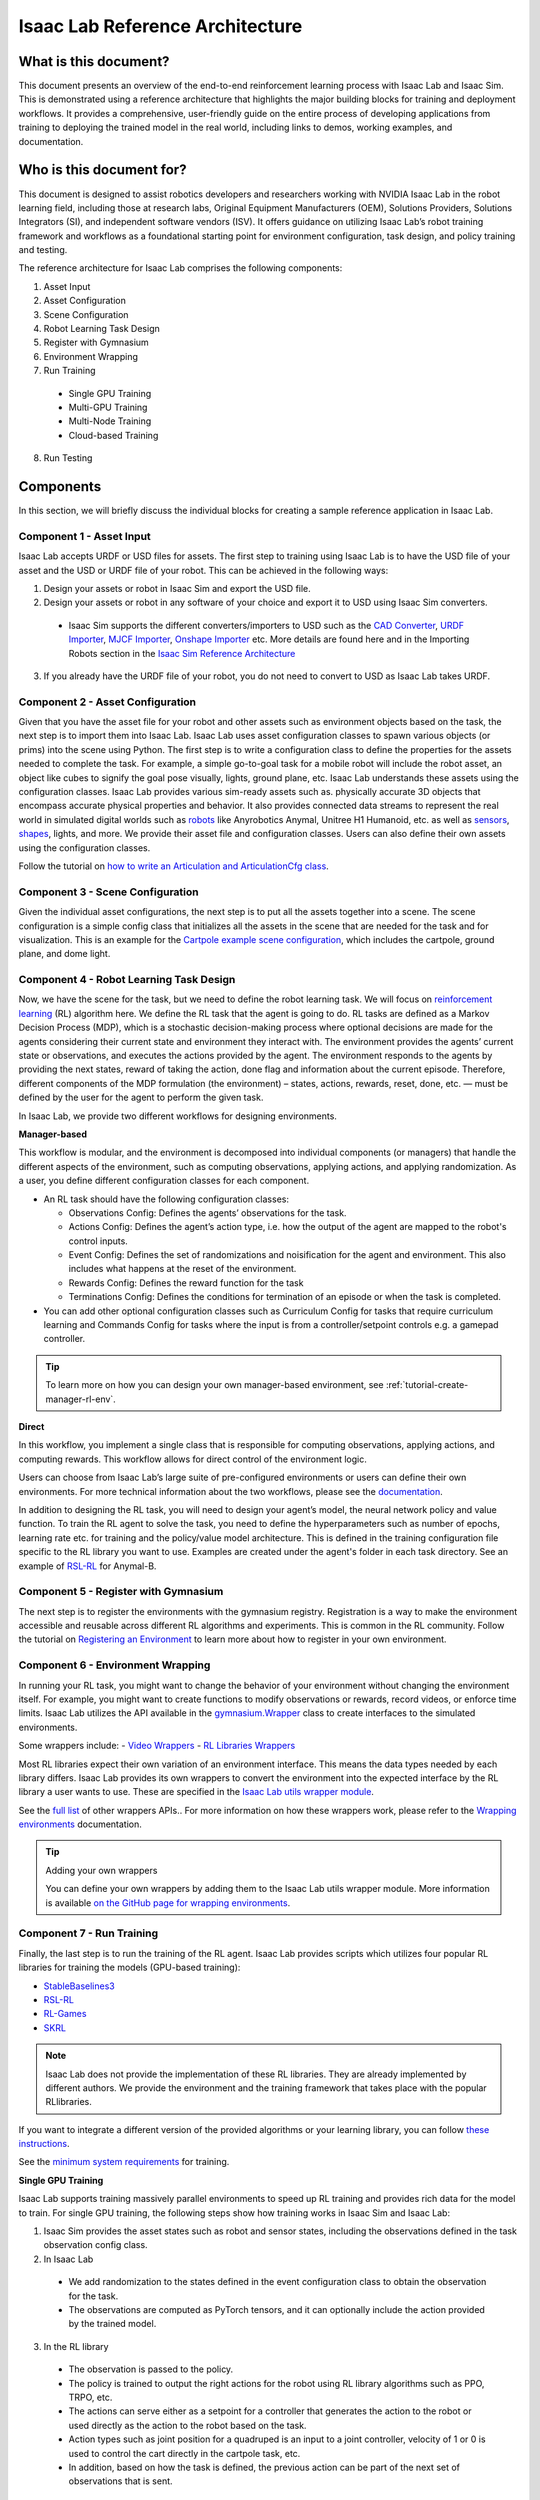 Isaac Lab Reference Architecture
====================================

What is this document?
---------------------------------
This document presents an overview of the end-to-end reinforcement learning process with 
Isaac Lab and Isaac Sim. This is demonstrated using a reference architecture that highlights 
the major building blocks for training and deployment workflows. It provides a comprehensive, 
user-friendly guide on the entire process of developing applications from training to deploying 
the trained model in the real world, including links to demos, working examples, and documentation.

Who is this document for?
---------------------------------

This document is designed to assist robotics developers and researchers working with NVIDIA Isaac Lab 
in the robot learning field, including those at research labs, Original Equipment Manufacturers (OEM), 
Solutions Providers, Solutions Integrators (SI),  and independent software vendors (ISV). It offers 
guidance on utilizing Isaac Lab’s robot training framework and workflows as a foundational starting 
point for environment configuration, task design, and policy training and testing. 



.. image:: ./images/IsaacLabRA.png
      :width: 1000px
      :figwidth: 100%
      :alt: Isaac Lab Reference Architecture


The reference architecture for Isaac Lab comprises the following components:

1. Asset Input
2. Asset Configuration
3. Scene Configuration
4. Robot Learning Task Design 
5. Register with Gymnasium
6. Environment Wrapping
7. Run Training 
  * Single GPU Training
  * Multi-GPU Training
  * Multi-Node Training
  * Cloud-based Training
8. Run Testing


**Components**
-----------------
In this section, we will briefly discuss the individual blocks for creating a 
sample reference application in Isaac Lab. 

**Component 1 - Asset Input**
^^^^^^^^^^^^^^^^^^^^^^^^^^^^^^
Isaac Lab accepts URDF or USD files for assets. The first step to training using Isaac Lab is to 
have the USD file of your asset and the USD or URDF file of your robot. This can be achieved in 
the following ways:


1. Design your assets or robot in Isaac Sim and export the USD file.

2. Design your assets or robot in any software of your choice and export it to USD using Isaac Sim converters. 

  - Isaac Sim supports the different converters/importers to USD such as the `CAD Converter`_, `URDF Importer`_, `MJCF Importer`_, `Onshape Importer`_ etc.  
    More details are found here and in the Importing Robots section in the `Isaac Sim Reference Architecture`_

3. If you already have the URDF file of your robot, you do not need to convert to USD as Isaac Lab takes URDF.


**Component 2 - Asset Configuration**
^^^^^^^^^^^^^^^^^^^^^^^^^^^^^^^^^^^^^^

Given that you have the asset file for your robot and other assets such as environment objects based 
on the task, the next step is to import them into Isaac Lab. Isaac Lab uses asset configuration classes
to spawn various objects (or prims) into the scene using Python. The first step is to write a 
configuration class to define the properties for the assets needed to complete the task. For example, 
a simple go-to-goal task for a mobile robot will include the robot asset, an object like cubes to 
signify the goal pose visually, lights, ground plane, etc. Isaac Lab understands these assets using 
the configuration classes. Isaac Lab provides various sim-ready assets such as. physically accurate 
3D objects that encompass accurate physical properties and behavior. It also provides connected 
data streams to represent the real world in simulated digital worlds 
such as `robots <https://github.com/isaac-sim/IsaacLab/tree/main/source/extensions/omni.isaac.lab_assets/omni/isaac/lab_assets>`__ 
like Anyrobotics Anymal, Unitree H1 Humanoid, etc. as well as 
`sensors <https://github.com/isaac-sim/IsaacLab/tree/main/source/extensions/omni.isaac.lab/omni/isaac/lab/sensors>`__, 
`shapes <https://github.com/isaac-sim/IsaacLab/tree/main/source/extensions/omni.isaac.lab/omni/isaac/lab/sim/spawners/shapes>`__, 
lights, and more. We provide their asset file and configuration classes. 
Users can also define their own assets using the configuration classes. 

Follow the tutorial on `how to write an Articulation and ArticulationCfg class <https://isaac-sim.github.io/IsaacLab/main/source/how-to/write_articulation_cfg.html>`__. 

**Component 3 - Scene Configuration**
^^^^^^^^^^^^^^^^^^^^^^^^^^^^^^^^^^^^^^

Given the individual asset configurations, the next step is to put all the assets together into a 
scene. The scene configuration is a simple config class that initializes all the assets in the 
scene that are needed for the task and for visualization. This is an example for the 
`Cartpole example scene configuration <https://isaac-sim.github.io/IsaacLab/main/source/tutorials/02_scene/create_scene.html#scene-configuration>`__,
which includes the cartpole, ground plane, and dome light. 

**Component 4 - Robot Learning Task Design**
^^^^^^^^^^^^^^^^^^^^^^^^^^^^^^^^^^^^^^^^^^^^^^
Now, we have the scene for the task, but we need to define the robot learning task. We will focus on
`reinforcement learning <https://www.andrew.cmu.edu/course/10-703/textbook/BartoSutton.pdf>`__ (RL) algorithm here. We define the RL task
that the agent is going to do. RL tasks are defined as a Markov Decision Process (MDP), 
which is a stochastic decision-making process where optional decisions are made for the agents 
considering their current state and environment they interact with. The environment provides the 
agents’ current state or observations, and executes the actions provided by the agent. 
The environment responds to the agents by providing the next states, reward of taking the 
action, done flag and information about the current episode. Therefore, different components 
of the MDP formulation (the environment) – states, actions, rewards, reset, done, etc. — must 
be defined by the user for the agent to perform the given task.

In Isaac Lab, we provide two different workflows for designing environments.

**Manager-based**

.. image:: ./images/x.png
      :width: 600px
      :align: center
      :alt: Manager-Based Taskflow RA

This workflow is modular, and the environment is decomposed into individual components (or managers) 
that handle the different aspects of the environment, such as computing observations, 
applying actions, and applying randomization. As a user, you define different configuration classes 
for each component. 

- An RL task should have the following configuration classes:

  - Observations Config: Defines the agents’ observations for the task.
  - Actions Config: Defines the agent’s action type, i.e. how the output of the agent are mapped to 
    the robot's control inputs.
  - Event Config: Defines the set of randomizations and noisification for the agent and environment. This also includes what happens at the reset of the environment.
  - Rewards Config: Defines the reward function for the task
  - Terminations Config: Defines the conditions for termination of an episode or when the task 
    is completed.

- You can add other optional configuration classes such as Curriculum Config for tasks that require curriculum learning and Commands Config for tasks where the input is from a controller/setpoint controls e.g. a gamepad controller.

.. tip::

  To learn more on how you can design your own manager-based environment, see :ref:`tutorial-create-manager-rl-env`.
  


**Direct**

.. image:: ./images/x.png
    :width: 600px
    :align: center
    :alt: Direct Taskflow RA

In this workflow, you implement a single class that is responsible for computing observations, applying actions, and computing rewards. This workflow allows for direct control of the environment logic.

.. admonition:: Useful Links
  - To learn more on how you can design your own direct environment, see :ref:`tutorial-create-direct-rl-env`.

Users can choose from Isaac Lab’s large suite of pre-configured environments or users can define 
their own environments. For more technical information about the two workflows, please see the 
`documentation <https://isaac-sim.github.io/IsaacLab/main/source/overview/core-concepts/task_workflows.html>`__. 


In addition to designing the RL task, you will need to design your agent’s model, the neural 
network policy and value function. To train the RL agent to solve the task, you need to define 
the hyperparameters such as number of epochs, learning rate etc. for training and the 
policy/value model architecture. This is defined in the training configuration file specific 
to the RL library you want to use. Examples are created under the agent's folder in each task directory. 
See an example of `RSL-RL <https://github.com/isaac-sim/IsaacLab/blob/main/source/extensions/omni.isaac.lab_tasks/omni/isaac/lab_tasks/manager_based/locomotion/velocity/config/anymal_b/agents/rsl_rl_ppo_cfg.py>`__ for Anymal-B.


**Component 5 - Register with Gymnasium**
^^^^^^^^^^^^^^^^^^^^^^^^^^^^^^^^^^^^^^^^^^^^^^

The next step is to register the environments with the gymnasium registry. 
Registration is a way to make the environment accessible and reusable across different 
RL algorithms and experiments. This is common in the RL community. Follow the tutorial on 
`Registering an Environment <https://isaac-sim.github.io/IsaacLab/main/source/tutorials/03_envs/register_rl_env_gym.html>`__ to learn more about how to register in your own environment.

**Component 6 - Environment Wrapping**
^^^^^^^^^^^^^^^^^^^^^^^^^^^^^^^^^^^^^^^^^^^^^^
In running your RL task, you might want to change the behavior of your environment without 
changing the environment itself. For example, you might want to create functions to modify 
observations or rewards, record videos, or enforce time limits. Isaac Lab utilizes the API 
available in the `gymnasium.Wrapper <https://gymnasium.farama.org/api/wrappers/#gymnasium.Wrapper>`__ class to create interfaces to the simulated environments. 

Some wrappers include:
- `Video Wrappers <https://isaac-sim.github.io/IsaacLab/main/source/how-to/wrap_rl_env.html#wrapper-for-recording-videos>`__
- `RL Libraries Wrappers <https://isaac-sim.github.io/IsaacLab/main/source/how-to/wrap_rl_env.html#wrapper-for-learning-frameworks>`__

Most RL libraries expect their own variation of an environment interface. This means the 
data types needed by each library differs. Isaac Lab provides its own wrappers to convert 
the environment into the expected interface by the RL library a user wants to use. These are 
specified in the `Isaac Lab utils wrapper module <https://isaac-sim.github.io/IsaacLab/main/source/api/lab_tasks/omni.isaac.lab_tasks.utils.wrappers.html#module-omni.isaac.lab_tasks.utils.wrappers>`__.

See the `full list <https://gymnasium.farama.org/api/wrappers/#gymnasium.Wrapper>`__ of other wrappers APIs.. For more information on how these wrappers work, 
please refer to the `Wrapping environments <https://isaac-sim.github.io/IsaacLab/main/source/how-to/wrap_rl_env.html#how-to-env-wrappers>`__ documentation.

.. tip:: Adding your own wrappers
    
  You can define your own wrappers by adding them to the Isaac Lab utils wrapper module. More information is available `on the GitHub page for wrapping environments <https://isaac-sim.github.io/IsaacLab/main/source/how-to/wrap_rl_env.html#adding-new-wrappers>`__.

**Component 7 - Run Training**
^^^^^^^^^^^^^^^^^^^^^^^^^^^^^^^^


Finally, the last step is to run the training of the RL agent. Isaac Lab provides scripts which utilizes four popular RL libraries for training the models (GPU-based training):

* `StableBaselines3 <https://stable-baselines3.readthedocs.io/en/master/>`__
* `RSL-RL <https://github.com/leggedrobotics/rsl_rl>`__
* `RL-Games <https://github.com/Denys88/rl_games>`__
* `SKRL <https://skrl.readthedocs.io/en/latest/>`__

.. note::

 Isaac Lab does not provide the implementation of these RL libraries. They are already implemented by different authors. 
 We provide the environment and the training framework that takes place with the popular RLlibraries.



If you want to integrate a different version of the provided algorithms or your learning library, you can follow 
`these instructions <https://isaac-sim.github.io/IsaacLab/main/source/how-to/add_own_library.html>`__. 

See the  `minimum system requirements <https://docs.omniverse.nvidia.com/isaacsim/latest/installation/requirements.html>`__ for training.


**Single GPU Training**

.. image:: ./images/SingleGPUDataFlow.png
      :width: 1000px
      :figwidth: 100%
      :alt: Single GPU Training Data Flow

Isaac Lab supports training massively parallel environments to speed up RL training and provides rich data for the model to train. 
For single GPU training, the following steps show how training works in Isaac Sim and Isaac Lab:

1. Isaac Sim provides the asset states such as robot and sensor states, including the observations defined in the task observation config class. 

2. In Isaac Lab

  - We add randomization to the states defined in the event configuration class to obtain the observation for the task. 
  - The observations are computed as PyTorch tensors, and it can optionally include the action provided by the trained model.

3. In the RL library
  - The observation is passed to the policy. 
  - The policy is trained to output the right actions for the robot using RL library algorithms such as PPO, TRPO, etc. 
  - The actions can serve either as a setpoint for a controller that generates the action to the robot or used directly as the action to the robot based on the task.
  - Action types such as joint position for a quadruped is an input to a joint controller, velocity of 1 or 0 is used to control the cart directly in the cartpole task, etc.
  - In addition, based on how the task is defined, the previous action can be part of the next set of observations that is sent.

4. In Isaac Sim
  - The actions from the policy are sent back to Isaac Sim to control the agent that is learning i.e. the robot. This is the physics simulation (sim) step. This generates the next states in Isaac Sim and the rewards are calculated in Isaac Lab. 

5. Rendering
  - The scene can be rendered to produce the cameras' images.


The next state is then passed in the flow till the training reaches the specified training steps or epochs. The final product is the trained model/agent.


**Multi-GPU Training**

.. image:: ./images/MultiGPUDataFlow.png
      :width: 1000px
      :figwidth: 100%
      :alt: Multi GPU Training Data Flow


Isaac Lab supports scaling up training by taking advantage of multi-GPU and multi-node training on Linux using the PyTorch distributed framework. Multi-GPU training follows a similar workflow as the single GPU training except that you run the training on more than 1 GPU. Isaac Sim and Isaac Lab are launched in a separate process on each GPU when training. These training jobs can be easily scaled across heterogeneous and distributed environments with workflow orchestrators like `NVIDIA OSMO <https://developer.nvidia.com/osmo>`__.

During training, data on each GPU is collected independently. Once a sufficient amount of data has been gathered, it is transferred to the first GPU to update the policy network. Subsequently, the new policy's weights are sent to all the GPUs.

When running on more than one GPU, higher rollout (data) FPS is achieved with multiple GPUs. The increased FPS means that more trajectories and experiences can be generated in the same amount of time, providing the model with a richer set of data to learn from. The model may then converge more quickly and achieve higher latency compared to training on a single GPU. 

Follow the tutorial on `multi-GPU training <https://isaac-sim.github.io/IsaacLab/main/source/features/multi_gpu.html#multi-gpu-training>`__ to get started. 

.. note::

 Currently, this feature is only available for RL-games and skrl libraries workflows and only supported on Linux.


**Multi-Node Training**

Isaac Lab supports scaling up training by training on multiple nodes/machines. Learn more from the `technical documentation <https://isaac-sim.github.io/IsaacLab/main/source/features/multi_gpu.html#multi-node-training>`__.

**Cloud-Based Training**

Isaac Lab can be deployed alongside Isaac Sim onto the public clouds with `Isaac Automator <https://github.com/isaac-sim/IsaacAutomator>`__. AWS, GCP, Azure, and Alibaba Cloud are currently supported. Follow the tutorial on `how to run Isaac Lab in the cloud <https://isaac-sim.github.io/IsaacLab/main/source/setup/installation/cloud_installation.html>`__.


.. note::

 Both multi-GPU and multi-node jobs can be easily scaled across heterogeneous environments with `OSMO <https://developer.nvidia.com/osmo>`__, a cloud-native, orchestration platform for scheduling complex multi-stage and multi-container heterogeneous computing workflows.
Isaac Lab also provides the tools to run your RL task in Docker. See more details on `container deployment <https://isaac-sim.github.io/IsaacLab/main/source/deployment/index.html>`__.

**Component 8: Run Testing**
^^^^^^^^^^^^^^^^^^^^^^^^^^^^^^
Isaac Lab provides scripts for `testing/playing the trained policy <https://isaac-sim.github.io/IsaacLab/main/source/tutorials/03_envs/run_rl_training.html#playing-the-trained-agent>`__ on the environment and functions for converting the trained model from .pt to .jit and .onnx for deployment. Isaac Lab provides scripts for testing/playing the trained policy on the environment and functions for converting the trained model from .pt to .jit and .onnx for deployment. 


**Deployment**
-----------------

.. image:: ./images/Deployment.png
      :width: 1000px
      :figwidth: 100%
      :alt: Isaac Lab Trained Policy Deployment

To deploy your trained model in simulation, you would need what is shown in the flow diagram. Note, this is a sample reference architecture, hence it can be tweaked for a different application. 
First, you need a robot with the required sensors and processing computer such as `NVIDIA Jetson <https://www.nvidia.com/en-us/autonomous-machines/embedded-systems/>`__ to deploy on. Next, you need a state estimator for your robot. The state estimator should be able to deliver the list of observations used for training. 

Once the observations are extracted, they are passed into the model which delivers the action using the model inferencing runtime. The commanded action from the model serves as setpoints for the action controller. The action controller outputs scaled actions which are then used to control the robot to get to the next state, and this continues till the task is done. 

NVIDIA Isaac platform provides some tools for state estimation, including visual slam and inferencing engines such as `TensorRT <https://developer.nvidia.com/tensorrt-getting-started#:~:text=NVIDIA%C2%AE%20TensorRT%E2%84%A2%20is,high%20throughput%20for%20production%20applications.>`__. Other inferencing runtime includes `OnnxRuntime <https://onnxruntime.ai/>`__, direct inferencing on the PyTorch model etc.




**Summary**
-----------------

This document presents a reference architecture for Isaac Lab that has undergone SQA testing. We have provided a user-friendly guide to end-to-end reinforcement learning with Isaac Lab and Isaac Sim from training to real-world deployment, including demos, examples, and documentation links.


**How to Get Started**
-----------------------
Check out our resources on using Isaac Lab with your robots.

**Learn More About Featured NVIDIA Solutions**

* `Scale AI-Enabled Robotics Development Workloads with NVIDIA OSMO`_
* `Parkour and More: How Simulation-Based RL Helps to Push the Boundaries in Legged Locomotion (GTC session) <https://www.nvidia.com/en-us/on-demand/session/gtc24-s63140/>`__
* `Isaac Perceptor`_
* `Isaac Manipulator`_

**Review Our Documentation & Samples Resources**

* `Isaac Lab`_
* `Fast-Track Robot Learning in Simulation Using NVIDIA Isaac Lab`_
* `Supercharge Robotics Workflows with AI and Simulation Using NVIDIA Isaac Sim 4.0 and NVIDIA Isaac Lab`_
* `Closing the Sim-to-Real Gap: Training Spot Quadruped Locomotion with NVIDIA Isaac Lab <https://developer.nvidia.com/blog/closing-the-sim-to-real-gap-training-spot-quadruped-locomotion-with-nvidia-isaac-lab/>`__






.. _CAD Converter: https://docs.omniverse.nvidia.com/extensions/latest/ext_cad-converter.html
.. _URDF Importer: https://docs.omniverse.nvidia.com/isaacsim/latest/advanced_tutorials/tutorial_advanced_import_urdf.html
.. _MJCF Importer: https://docs.omniverse.nvidia.com/isaacsim/latest/advanced_tutorials/tutorial_advanced_import_mjcf.html#import-mjcf
.. _Onshape Importer: https://docs.omniverse.nvidia.com/extensions/latest/ext_onshape.html
.. _Isaac Sim Reference Architecture: https://docs.omniverse.nvidia.com/isaacsim/latest/isaac_sim_reference_architecture.html

.. _Scale AI-Enabled Robotics Development Workloads with NVIDIA OSMO: https://developer.nvidia.com/blog/scale-ai-enabled-robotics-development-workloads-with-nvidia-osmo/
.. _Isaac Perceptor: https://developer.nvidia.com/isaac/perceptor
.. _Isaac Manipulator: https://developer.nvidia.com/isaac/manipulator

.. _Isaac Lab: https://isaac-sim.github.io/IsaacLab/main/index.html
.. _Fast-Track Robot Learning in Simulation Using NVIDIA Isaac Lab: https://developer.nvidia.com/blog/fast-track-robot-learning-in-simulation-using-nvidia-isaac-lab/
.. _Supercharge Robotics Workflows with AI and Simulation Using NVIDIA Isaac Sim 4.0 and NVIDIA Isaac Lab: https://developer.nvidia.com/blog/supercharge-robotics-workflows-with-ai-and-simulation-using-nvidia-isaac-sim-4-0-and-nvidia-isaac-lab/
